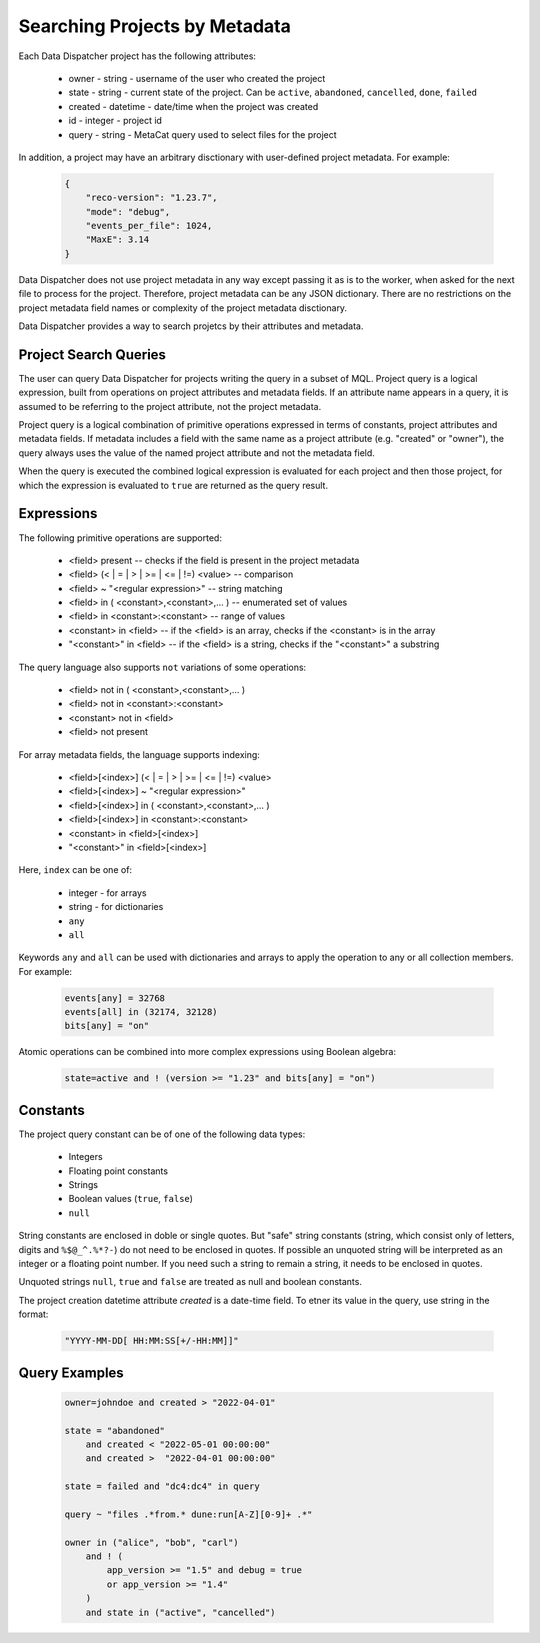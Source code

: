 .. _SearchQL:

Searching Projects by Metadata
==============================

Each Data Dispatcher project has the following attributes:

    * owner - string - username of the user who created the project
    * state - string - current state of the project. Can be ``active``, ``abandoned``, ``cancelled``, ``done``, ``failed``
    * created - datetime - date/time when the project was created
    * id - integer - project id
    * query - string - MetaCat query used to select files for the project

In addition, a project may have an arbitrary disctionary with user-defined project metadata. For example:

   .. code-block::
   
       {
           "reco-version": "1.23.7",
           "mode": "debug",
           "events_per_file": 1024,
           "MaxE": 3.14
       }

Data Dispatcher does not use project metadata in any way except passing it as is to the worker, when asked for the next file to process
for the project.
Therefore, project metadata can be any JSON dictionary. 
There are no restrictions on the project metadata field names or complexity of the project metadata disctionary.

Data Dispatcher provides a way to search projetcs by their attributes and metadata.

Project Search Queries
----------------------

The user can query Data Dispatcher for projects writing the query in a subset of MQL. Project query is a logical expression,
built from operations on project attributes and metadata fields. If an attribute name appears in a query, it is assumed to
be referring to the project attribute, not the project metadata.

Project query is a logical combination of primitive operations expressed in terms of constants, project attributes and metadata fields.
If metadata includes a field with the same name as a project attribute (e.g. "created" or "owner"), the query always uses the
value of the named project attribute and not the metadata field.

When the query is executed the combined logical expression is evaluated for each project and then those project, for which the
expression is evaluated to ``true`` are returned as the query result.

Expressions
-----------

The following primitive operations are supported:

    * <field> present                                           -- checks if the field is present in the project metadata
    * <field> (< | = | > | >= | <= | !=) <value>                -- comparison
    * <field> ~ "<regular expression>"                          -- string matching
    * <field> in ( <constant>,<constant>,... )                  -- enumerated set of values 
    * <field> in <constant>:<constant>                          -- range of values
    * <constant> in <field>                                     -- if the <field> is an array, checks if the <constant> is in the array
    * "<constant>" in <field>                                   -- if the <field> is a string, checks if the "<constant>" a substring
    
The query language also supports ``not`` variations of some operations:

    * <field> not in ( <constant>,<constant>,... )
    * <field> not in <constant>:<constant>
    * <constant> not in <field>
    * <field> not present                                      

For array metadata fields, the language supports indexing:

    * <field>[<index>] (< | = | > | >= | <= | !=) <value>              
    * <field>[<index>] ~ "<regular expression>"                     
    * <field>[<index>] in ( <constant>,<constant>,... )             
    * <field>[<index>] in <constant>:<constant>                   
    * <constant> in <field>[<index>]                              
    * "<constant>" in <field>[<index>]                            
    
Here, ``index`` can be one of:
    
    * integer - for arrays
    * string - for dictionaries
    * ``any``
    * ``all``
    
Keywords ``any`` and ``all`` can be used with dictionaries and arrays to apply the operation to any or all collection members. For example:

    .. code-block::

        events[any] = 32768
        events[all] in (32174, 32128)
        bits[any] = "on"
    
Atomic operations can be combined into more complex expressions using Boolean algebra:

    .. code-block::
    
        state=active and ! (version >= "1.23" and bits[any] = "on")

Constants
---------
The project query constant can be of one of the following data types:

    * Integers
    * Floating point constants
    * Strings
    * Boolean values (``true``, ``false``)
    * ``null``

String constants are enclosed in doble or single quotes. But "safe" string constants 
(string, which consist only of letters, digits and ``%$@_^.%*?-``) do not need to be enclosed in quotes.
If possible an unquoted string will be interpreted as an integer or a floating point number.
If you need such a string to remain a string, it needs to be enclosed in quotes.

Unquoted strings ``null``, ``true`` and ``false`` are treated as null and boolean constants.

The project creation datetime attribute `created` is a date-time field. To etner its value in the query, use string in the format:

    .. code-block::
    
        "YYYY-MM-DD[ HH:MM:SS[+/-HH:MM]]"

Query Examples
--------------

    .. code-block::

        owner=johndoe and created > "2022-04-01"
    
        state = "abandoned" 
            and created < "2022-05-01 00:00:00" 
            and created >  "2022-04-01 00:00:00"

        state = failed and "dc4:dc4" in query

        query ~ "files .*from.* dune:run[A-Z][0-9]+ .*"
        
        owner in ("alice", "bob", "carl")
            and ! (
                app_version >= "1.5" and debug = true
                or app_version >= "1.4"
            )
            and state in ("active", "cancelled")



